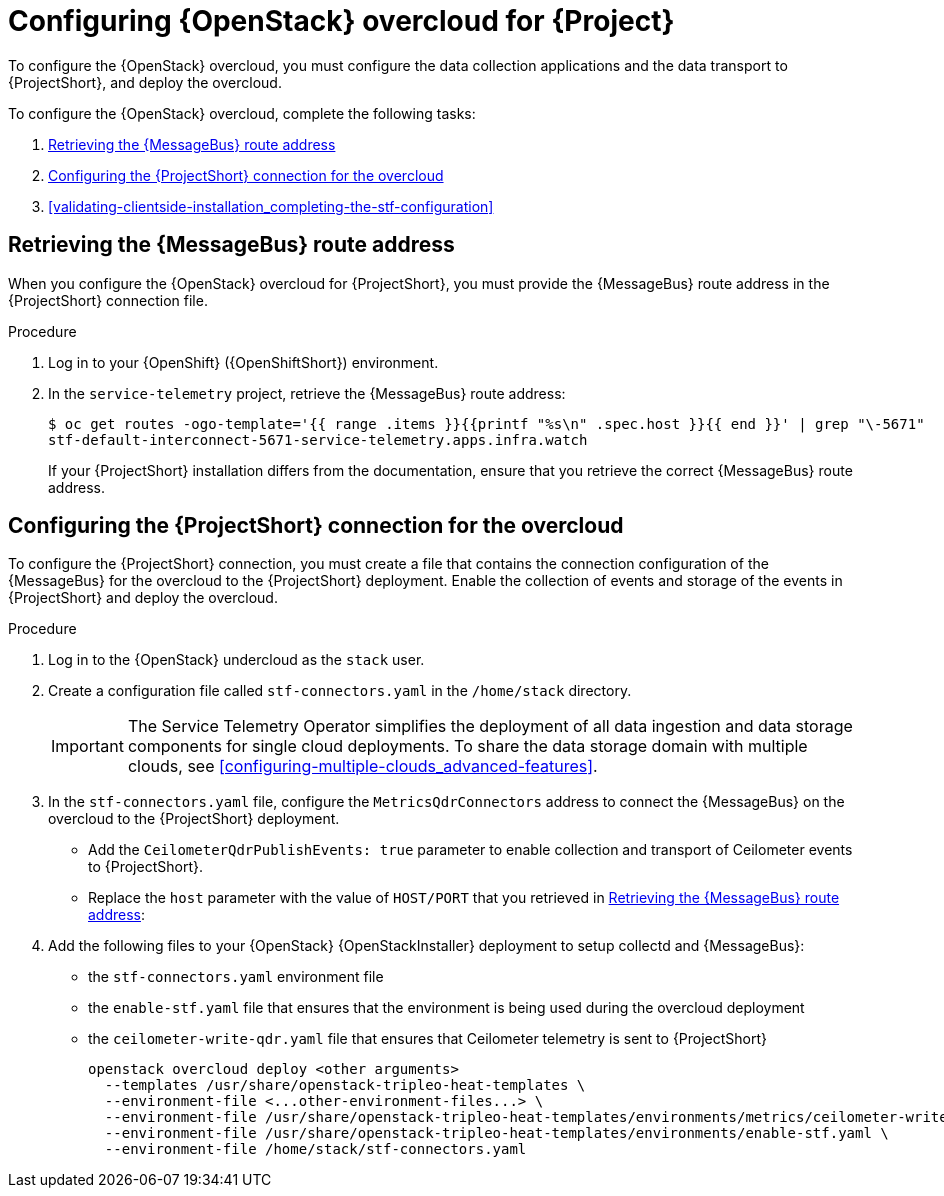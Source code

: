 // Module included in the following assemblies:
//
// <List assemblies here, each on a new line>

// This module can be included from assemblies using the following include statement:
// include::<path>/proc_configuring-red-hat-openstack-platform-overcloud-for-stf.adoc[leveloffset=+1]

// The file name and the ID are based on the module title. For example:
// * file name: proc_doing-procedure-a.adoc
// * ID: [id='proc_doing-procedure-a_{context}']
// * Title: = Doing procedure A
//
// The ID is used as an anchor for linking to the module. Avoid changing
// it after the module has been published to ensure existing links are not
// broken.
//
// The `context` attribute enables module reuse. Every module's ID includes
// {context}, which ensures that the module has a unique ID even if it is
// reused multiple times in a guide.
//
// Start the title with a verb, such as Creating or Create. See also
// _Wording of headings_ in _The IBM Style Guide_.
[id="configuring-red-hat-openstack-platform-overcloud-for-stf_{context}"]
= Configuring {OpenStack} overcloud for {Project}

To configure the {OpenStack} overcloud, you must configure the data collection applications and the data transport to {ProjectShort}, and deploy the overcloud.

To configure the {OpenStack} overcloud, complete the following tasks:

. xref:retrieving-the-qdr-route-address[]
. xref:configuring-the-stf-connection-for-the-overcloud[]
. xref:validating-clientside-installation_completing-the-stf-configuration[]

[[retrieving-the-qdr-route-address]]
== Retrieving the {MessageBus} route address

When you configure the {OpenStack} overcloud for {ProjectShort}, you must provide the {MessageBus} route address in the {ProjectShort} connection file.

.Procedure

. Log in to your {OpenShift} ({OpenShiftShort}) environment.
//subs="+quotes"
. In the `service-telemetry` project, retrieve the {MessageBus} route address:
+
[options="nowrap", subs="verbatim"]
----
$ oc get routes -ogo-template='{{ range .items }}{{printf "%s\n" .spec.host }}{{ end }}' | grep "\-5671"
stf-default-interconnect-5671-service-telemetry.apps.infra.watch
----
+
[NOTE:]
If your {ProjectShort} installation differs from the documentation, ensure that you retrieve the correct {MessageBus} route address. 




[[configuring-the-stf-connection-for-the-overcloud]]
== Configuring the {ProjectShort} connection for the overcloud

To configure the {ProjectShort} connection, you must create a file that contains the connection configuration of the {MessageBus} for the overcloud to the {ProjectShort} deployment. Enable the collection of events and storage of the events in {ProjectShort} and deploy the overcloud.

.Procedure

. Log in to the {OpenStack} undercloud as the `stack` user.

. Create a configuration file called `stf-connectors.yaml` in the `/home/stack` directory.
+
IMPORTANT: The Service Telemetry Operator simplifies the deployment of all data ingestion and data storage components for single cloud deployments. To share the data storage domain with multiple clouds, see xref:configuring-multiple-clouds_advanced-features[].

. In the `stf-connectors.yaml` file, configure the `MetricsQdrConnectors` address to connect the {MessageBus} on the overcloud to the {ProjectShort} deployment.
* Add the `CeilometerQdrPublishEvents: true` parameter to enable collection and transport of Ceilometer events to {ProjectShort}.
* Replace the `host` parameter with the value of `HOST/PORT` that you retrieved in xref:retrieving-the-qdr-route-address[]:
+
ifeval::[{vernum} < 16.0]
[source,yaml]
----
parameter_defaults:
    CeilometerEnablePanko: false
    CeilometerQdrPublishEvents: true
    CollectdAmqpInstances:
        notify:
            format: JSON
            notify: true
            presettle: false
        telemetry:
            format: JSON
            presettle: false
    CollectdAmqpInterval: 5
    CollectdConnectionType: amqp1
    CollectdDefaultPlugins:
    - cpu
    - df
    - load
    - connectivity
    - intel_rdt
    - ipmi
    - procevent
    CollectdDefaultPollingInterval: 5
    MetricsQdrAddresses:
    -   distribution: multicast
        prefix: collectd
    -   distribution: multicast
        prefix: anycast/ceilometer
    MetricsQdrConnectors:
    -   host: stf-default-interconnect-5671-service-telemetry.apps.infra.watch
        port: 443
        role: edge
        sslProfile: sslProfile
        verifyHostname: false
    MetricsQdrSSLProfiles:
    -   name: sslProfile
----
endif::[]
ifeval::[{vernum} >= 16.0]
[source,yaml]
----
parameter_defaults:
    CeilometerQdrPublishEvents: true
    MetricsQdrConnectors:
    - host: stf-default-interconnect-5671-service-telemetry.apps.infra.watch
      port: 443
      role: edge
      sslProfile: sslProfile
      verifyHostname: false
----
endif::[]

. Add the following files to your {OpenStack} {OpenStackInstaller} deployment to setup collectd and {MessageBus}:
+
* the `stf-connectors.yaml` environment file
* the `enable-stf.yaml` file that ensures that the environment is being used during the overcloud deployment
* the `ceilometer-write-qdr.yaml` file that ensures that Ceilometer telemetry is sent to {ProjectShort}
+
[options="nowrap", subs="+quotes"]
----
openstack overcloud deploy <other arguments>
  --templates /usr/share/openstack-tripleo-heat-templates \
  --environment-file <...other-environment-files...> \
  --environment-file /usr/share/openstack-tripleo-heat-templates/environments/metrics/ceilometer-write-qdr.yaml \
  --environment-file /usr/share/openstack-tripleo-heat-templates/environments/enable-stf.yaml \
  --environment-file /home/stack/stf-connectors.yaml
----
